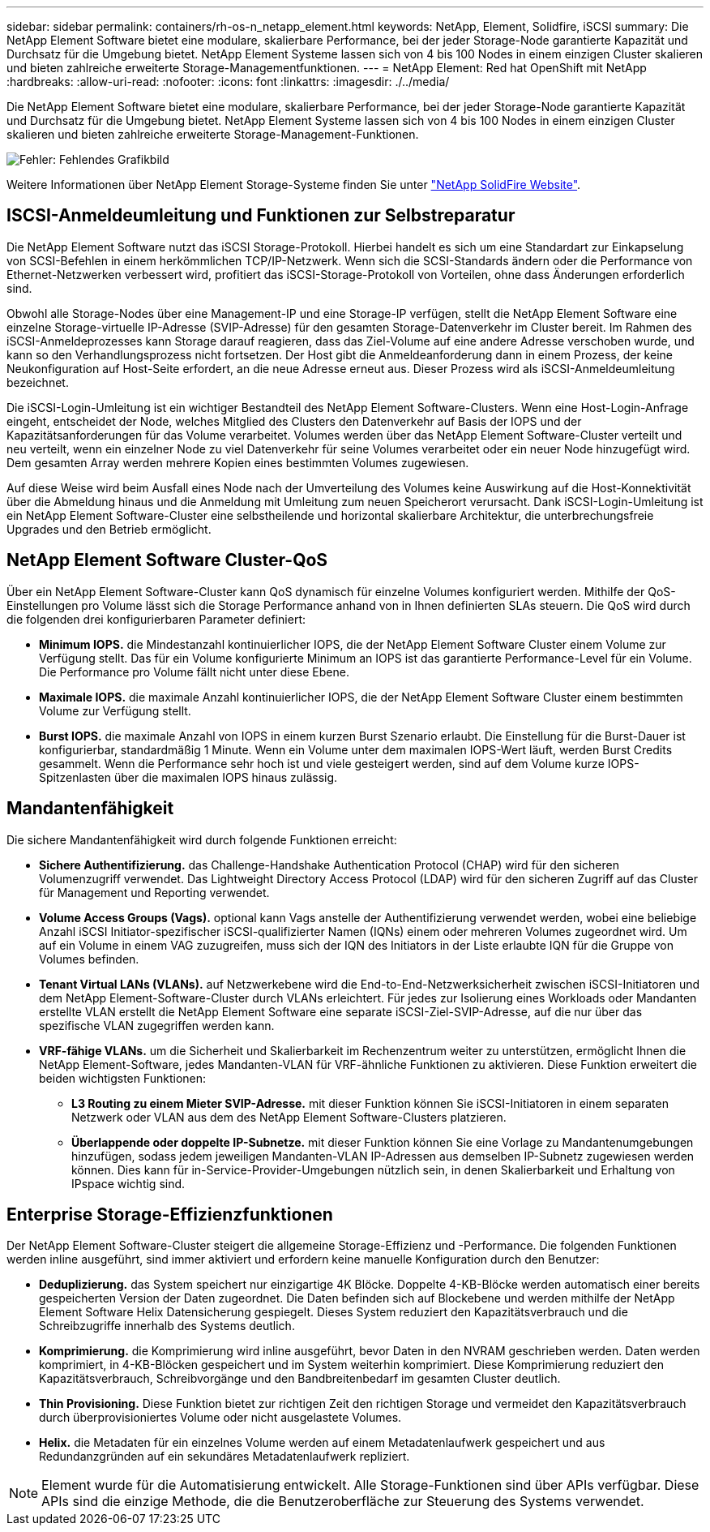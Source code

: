 ---
sidebar: sidebar 
permalink: containers/rh-os-n_netapp_element.html 
keywords: NetApp, Element, Solidfire, iSCSI 
summary: Die NetApp Element Software bietet eine modulare, skalierbare Performance, bei der jeder Storage-Node garantierte Kapazität und Durchsatz für die Umgebung bietet. NetApp Element Systeme lassen sich von 4 bis 100 Nodes in einem einzigen Cluster skalieren und bieten zahlreiche erweiterte Storage-Managementfunktionen. 
---
= NetApp Element: Red hat OpenShift mit NetApp
:hardbreaks:
:allow-uri-read: 
:nofooter: 
:icons: font
:linkattrs: 
:imagesdir: ./../media/


[role="lead"]
Die NetApp Element Software bietet eine modulare, skalierbare Performance, bei der jeder Storage-Node garantierte Kapazität und Durchsatz für die Umgebung bietet. NetApp Element Systeme lassen sich von 4 bis 100 Nodes in einem einzigen Cluster skalieren und bieten zahlreiche erweiterte Storage-Management-Funktionen.

image:redhat_openshift_image64.jpg["Fehler: Fehlendes Grafikbild"]

Weitere Informationen über NetApp Element Storage-Systeme finden Sie unter https://www.netapp.com/data-storage/solidfire/["NetApp SolidFire Website"^].



== ISCSI-Anmeldeumleitung und Funktionen zur Selbstreparatur

Die NetApp Element Software nutzt das iSCSI Storage-Protokoll. Hierbei handelt es sich um eine Standardart zur Einkapselung von SCSI-Befehlen in einem herkömmlichen TCP/IP-Netzwerk. Wenn sich die SCSI-Standards ändern oder die Performance von Ethernet-Netzwerken verbessert wird, profitiert das iSCSI-Storage-Protokoll von Vorteilen, ohne dass Änderungen erforderlich sind.

Obwohl alle Storage-Nodes über eine Management-IP und eine Storage-IP verfügen, stellt die NetApp Element Software eine einzelne Storage-virtuelle IP-Adresse (SVIP-Adresse) für den gesamten Storage-Datenverkehr im Cluster bereit. Im Rahmen des iSCSI-Anmeldeprozesses kann Storage darauf reagieren, dass das Ziel-Volume auf eine andere Adresse verschoben wurde, und kann so den Verhandlungsprozess nicht fortsetzen. Der Host gibt die Anmeldeanforderung dann in einem Prozess, der keine Neukonfiguration auf Host-Seite erfordert, an die neue Adresse erneut aus. Dieser Prozess wird als iSCSI-Anmeldeumleitung bezeichnet.

Die iSCSI-Login-Umleitung ist ein wichtiger Bestandteil des NetApp Element Software-Clusters. Wenn eine Host-Login-Anfrage eingeht, entscheidet der Node, welches Mitglied des Clusters den Datenverkehr auf Basis der IOPS und der Kapazitätsanforderungen für das Volume verarbeitet. Volumes werden über das NetApp Element Software-Cluster verteilt und neu verteilt, wenn ein einzelner Node zu viel Datenverkehr für seine Volumes verarbeitet oder ein neuer Node hinzugefügt wird. Dem gesamten Array werden mehrere Kopien eines bestimmten Volumes zugewiesen.

Auf diese Weise wird beim Ausfall eines Node nach der Umverteilung des Volumes keine Auswirkung auf die Host-Konnektivität über die Abmeldung hinaus und die Anmeldung mit Umleitung zum neuen Speicherort verursacht. Dank iSCSI-Login-Umleitung ist ein NetApp Element Software-Cluster eine selbstheilende und horizontal skalierbare Architektur, die unterbrechungsfreie Upgrades und den Betrieb ermöglicht.



== NetApp Element Software Cluster-QoS

Über ein NetApp Element Software-Cluster kann QoS dynamisch für einzelne Volumes konfiguriert werden. Mithilfe der QoS-Einstellungen pro Volume lässt sich die Storage Performance anhand von in Ihnen definierten SLAs steuern. Die QoS wird durch die folgenden drei konfigurierbaren Parameter definiert:

* *Minimum IOPS.* die Mindestanzahl kontinuierlicher IOPS, die der NetApp Element Software Cluster einem Volume zur Verfügung stellt. Das für ein Volume konfigurierte Minimum an IOPS ist das garantierte Performance-Level für ein Volume. Die Performance pro Volume fällt nicht unter diese Ebene.
* *Maximale IOPS.* die maximale Anzahl kontinuierlicher IOPS, die der NetApp Element Software Cluster einem bestimmten Volume zur Verfügung stellt.
* *Burst IOPS.* die maximale Anzahl von IOPS in einem kurzen Burst Szenario erlaubt. Die Einstellung für die Burst-Dauer ist konfigurierbar, standardmäßig 1 Minute. Wenn ein Volume unter dem maximalen IOPS-Wert läuft, werden Burst Credits gesammelt. Wenn die Performance sehr hoch ist und viele gesteigert werden, sind auf dem Volume kurze IOPS-Spitzenlasten über die maximalen IOPS hinaus zulässig.




== Mandantenfähigkeit

Die sichere Mandantenfähigkeit wird durch folgende Funktionen erreicht:

* *Sichere Authentifizierung.* das Challenge-Handshake Authentication Protocol (CHAP) wird für den sicheren Volumenzugriff verwendet. Das Lightweight Directory Access Protocol (LDAP) wird für den sicheren Zugriff auf das Cluster für Management und Reporting verwendet.
* *Volume Access Groups (Vags).* optional kann Vags anstelle der Authentifizierung verwendet werden, wobei eine beliebige Anzahl iSCSI Initiator-spezifischer iSCSI-qualifizierter Namen (IQNs) einem oder mehreren Volumes zugeordnet wird. Um auf ein Volume in einem VAG zuzugreifen, muss sich der IQN des Initiators in der Liste erlaubte IQN für die Gruppe von Volumes befinden.
* *Tenant Virtual LANs (VLANs).* auf Netzwerkebene wird die End-to-End-Netzwerksicherheit zwischen iSCSI-Initiatoren und dem NetApp Element-Software-Cluster durch VLANs erleichtert. Für jedes zur Isolierung eines Workloads oder Mandanten erstellte VLAN erstellt die NetApp Element Software eine separate iSCSI-Ziel-SVIP-Adresse, auf die nur über das spezifische VLAN zugegriffen werden kann.
* *VRF-fähige VLANs.* um die Sicherheit und Skalierbarkeit im Rechenzentrum weiter zu unterstützen, ermöglicht Ihnen die NetApp Element-Software, jedes Mandanten-VLAN für VRF-ähnliche Funktionen zu aktivieren. Diese Funktion erweitert die beiden wichtigsten Funktionen:
+
** *L3 Routing zu einem Mieter SVIP-Adresse.* mit dieser Funktion können Sie iSCSI-Initiatoren in einem separaten Netzwerk oder VLAN aus dem des NetApp Element Software-Clusters platzieren.
** *Überlappende oder doppelte IP-Subnetze.* mit dieser Funktion können Sie eine Vorlage zu Mandantenumgebungen hinzufügen, sodass jedem jeweiligen Mandanten-VLAN IP-Adressen aus demselben IP-Subnetz zugewiesen werden können. Dies kann für in-Service-Provider-Umgebungen nützlich sein, in denen Skalierbarkeit und Erhaltung von IPspace wichtig sind.






== Enterprise Storage-Effizienzfunktionen

Der NetApp Element Software-Cluster steigert die allgemeine Storage-Effizienz und -Performance. Die folgenden Funktionen werden inline ausgeführt, sind immer aktiviert und erfordern keine manuelle Konfiguration durch den Benutzer:

* *Deduplizierung.* das System speichert nur einzigartige 4K Blöcke. Doppelte 4-KB-Blöcke werden automatisch einer bereits gespeicherten Version der Daten zugeordnet. Die Daten befinden sich auf Blockebene und werden mithilfe der NetApp Element Software Helix Datensicherung gespiegelt. Dieses System reduziert den Kapazitätsverbrauch und die Schreibzugriffe innerhalb des Systems deutlich.
* *Komprimierung.* die Komprimierung wird inline ausgeführt, bevor Daten in den NVRAM geschrieben werden. Daten werden komprimiert, in 4-KB-Blöcken gespeichert und im System weiterhin komprimiert. Diese Komprimierung reduziert den Kapazitätsverbrauch, Schreibvorgänge und den Bandbreitenbedarf im gesamten Cluster deutlich.
* *Thin Provisioning.* Diese Funktion bietet zur richtigen Zeit den richtigen Storage und vermeidet den Kapazitätsverbrauch durch überprovisioniertes Volume oder nicht ausgelastete Volumes.
* *Helix.* die Metadaten für ein einzelnes Volume werden auf einem Metadatenlaufwerk gespeichert und aus Redundanzgründen auf ein sekundäres Metadatenlaufwerk repliziert.



NOTE: Element wurde für die Automatisierung entwickelt. Alle Storage-Funktionen sind über APIs verfügbar. Diese APIs sind die einzige Methode, die die Benutzeroberfläche zur Steuerung des Systems verwendet.
